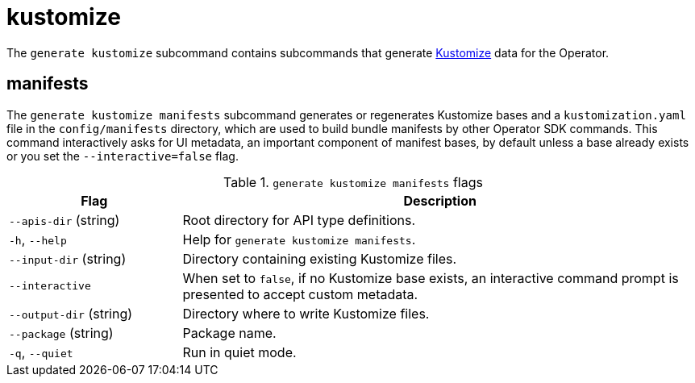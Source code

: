 // Module included in the following assemblies:
//
// * cli_reference/osdk/cli-osdk-ref.adoc
// * operator_sdk/osdk-cli-ref.adoc

[id="osdk-cli-ref-generate-kustomize_{context}"]
= kustomize

The `generate kustomize` subcommand contains subcommands that generate link:https://kustomize.io/[Kustomize] data for the Operator.

[id="osdk-cli-ref-generate-kustomize-manifests_{context}"]
== manifests

The `generate kustomize manifests` subcommand generates or regenerates Kustomize bases and a `kustomization.yaml` file in the `config/manifests` directory, which are used to build bundle manifests by other Operator SDK commands. This command interactively asks for UI metadata, an important component of manifest bases, by default unless a base already exists or you set the `--interactive=false` flag.

.`generate kustomize manifests` flags
[options="header",cols="1,3"]
|===
|Flag |Description

|`--apis-dir` (string)
|Root directory for API type definitions.

|`-h`, `--help`
|Help for `generate kustomize manifests`.

|`--input-dir` (string)
|Directory containing existing Kustomize files.

|`--interactive`
|When set to `false`, if no Kustomize base exists, an interactive command prompt is presented to accept custom metadata.

|`--output-dir` (string)
|Directory where to write Kustomize files.

|`--package` (string)
|Package name.

|`-q`, `--quiet`
|Run in quiet mode.

|===
